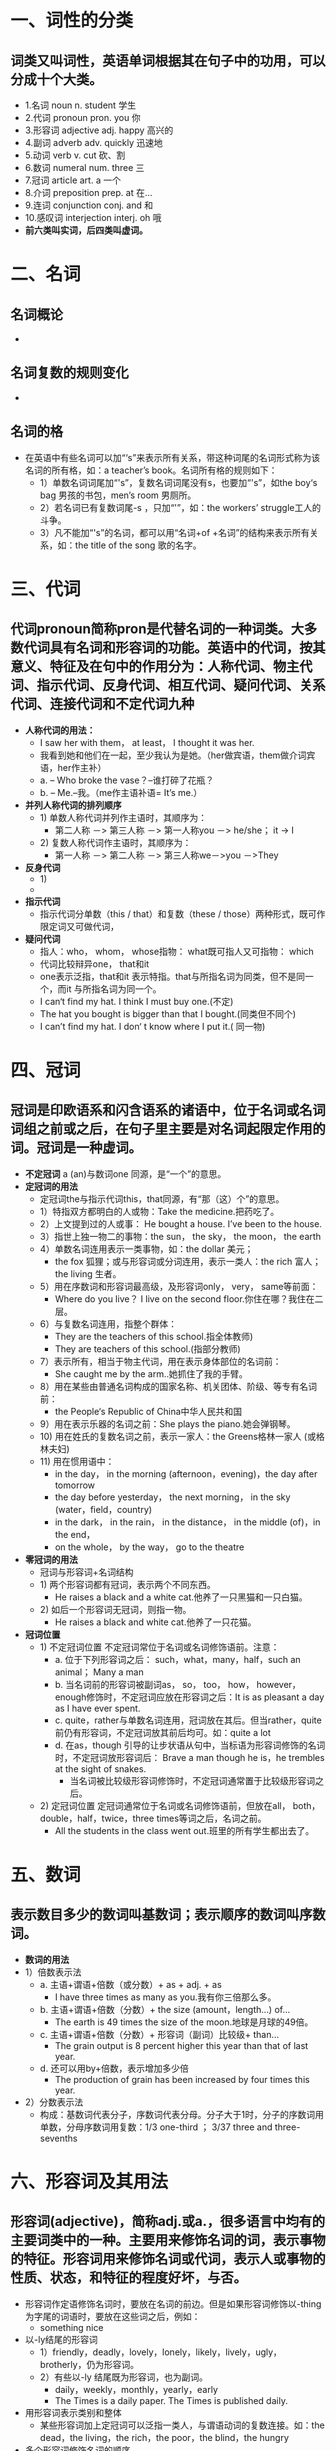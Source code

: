 * 一、词性的分类
** 词类又叫词性，英语单词根据其在句子中的功用，可以分成十个大类。
  - 1.名词 noun     n. student  学生
  - 2.代词 pronoun pron. you 你
  - 3.形容词 adjective adj. happy 高兴的
  - 4.副词 adverb adv. quickly 迅速地
  - 5.动词 verb v. cut 砍、割
  - 6.数词 numeral num. three 三
  - 7.冠词 article art. a 一个
  - 8.介词 preposition prep. at 在...
  - 9.连词 conjunction conj. and 和
  - 10.感叹词 interjection interj. oh 哦
  - *前六类叫实词，后四类叫虚词。*
 
* 二、名词
** 名词概论
  - [[file:Images/mingci1.jpg]]
** 名词复数的规则变化
  - [[file:Images/mingci2.jpg]]
** 名词的格
  - 在英语中有些名词可以加“‘s”来表示所有关系，带这种词尾的名词形式称为该名词的所有格，如：a teacher’s book。名词所有格的规则如下：
    - 1）单数名词词尾加“'s”，复数名词词尾没有s，也要加“'s”，如the boy‘s bag 男孩的书包，men’s room 男厕所。
    - 2）若名词已有复数词尾-s ，只加“'”，如：the workers’ struggle工人的斗争。
    - 3）凡不能加“'s”的名词，都可以用“名词+of +名词”的结构来表示所有关系，如：the title of the song 歌的名字。
    
* 三、代词
** 代词pronoun简称pron是代替名词的一种词类。大多数代词具有名词和形容词的功能。英语中的代词，按其意义、特征及在句中的作用分为：人称代词、物主代词、指示代词、反身代词、相互代词、疑问代词、关系代词、连接代词和不定代词九种
  - *人称代词的用法：*
    - I saw her with them， at least， I thought it was her.
    - 我看到她和他们在一起，至少我认为是她。（her做宾语，them做介词宾语，her作主补）
    - a. -- Who broke the vase？--谁打碎了花瓶？
    - b. -- Me.--我。（me作主语补语= It’s me.）
  - *并列人称代词的排列顺序*
    - 1) 单数人称代词并列作主语时，其顺序为：
      - 第二人称 －> 第三人称 －> 第一人称you －> he/she； it -> I
    - 2) 复数人称代词作主语时，其顺序为：
      - 第一人称 －> 第二人称 －> 第三人称we－>you －>They
  - *反身代词*
    - 1) 
    - [[file:Images/fshen1.jpg]]
  - *指示代词*
    - 指示代词分单数（this / that）和复数（these / those）两种形式，既可作限定词又可做代词，
  - *疑问代词*
    - 指人：who， whom， whose指物： what既可指人又可指物： which
    - 代词比较辩异one， that和it
    - one表示泛指，that和it 表示特指。that与所指名词为同类，但不是同一个，而it 与所指名词为同一个。
    - I can‘t find my hat. I think I must buy one.(不定)
    - The hat you bought is bigger than that I bought.(同类但不同个)
    - I can’t find my hat. I don‘ t know where I put it.( 同一物)

* 四、冠词
** 冠词是印欧语系和闪含语系的诸语中，位于名词或名词词组之前或之后，在句子里主要是对名词起限定作用的词。冠词是一种虚词。
  - *不定冠词* a (an)与数词one 同源，是“一个”的意思。
  - *定冠词的用法*
    - 定冠词the与指示代词this，that同源，有“那（这）个”的意思。
    - 1）特指双方都明白的人或物：Take the medicine.把药吃了。
    - 2）上文提到过的人或事： He bought a house. I’ve been to the house.
    - 3）指世上独一物二的事物：the sun， the sky， the moon， the earth
    - 4）单数名词连用表示一类事物，如：the dollar 美元；
      - the fox 狐狸；或与形容词或分词连用，表示一类人：the rich 富人； the living 生者。
    - 5）用在序数词和形容词最高级，及形容词only， very， same等前面：
      - Where do you live？ I live on the second floor.你住在哪？我住在二层。
    - 6）与复数名词连用，指整个群体：
      - They are the teachers of this school.指全体教师)
      - They are teachers of this school.(指部分教师)
    - 7）表示所有，相当于物主代词，用在表示身体部位的名词前：
      - She caught me by the arm..她抓住了我的手臂。
    - 8）用在某些由普通名词构成的国家名称、机关团体、阶级、等专有名词前：
      - the People‘s Republic of China中华人民共和国
    - 9）用在表示乐器的名词之前：She plays the piano.她会弹钢琴。
    - 10) 用在姓氏的复数名词之前，表示一家人：the Greens格林一家人 (或格林夫妇)
    - 11) 用在惯用语中：
      - in the day， in the morning (afternoon，evening)，the day after tomorrow
      - the day before yesterday， the next morning，  in the sky (water，field，country)
      - in the dark， in the rain， in the distance，   in the middle (of)，in the end，
      - on the whole， by the way， go to the theatre
  - *零冠词的用法*
    - 冠词与形容词+名词结构
    - 1) 两个形容词都有冠词，表示两个不同东西。
      - He raises a black and a white cat.他养了一只黑猫和一只白猫。
    - 2) 如后一个形容词无冠词，则指一物。
      - He raises a black and white cat.他养了一只花猫。
  - *冠词位置*
    - 1) 不定冠词位置  不定冠词常位于名词或名词修饰语前。注意：
      - a. 位于下列形容词之后： such，what，many，half，such an animal；   Many a man
      - b. 当名词前的形容词被副词as， so， too， how， however， enough修饰时，不定冠词应放在形容词之后：It is as pleasant a day as I have ever spent.
      - c. quite，rather与单数名词连用，冠词放在其后。但当rather，quite 前仍有形容词，不定冠词放其前后均可。如：quite a lot
      - d. 在as，though 引导的让步状语从句中，当标语为形容词修饰的名词时，不定冠词放形容词后： Brave a man though he is，he trembles at the sight of snakes. 
        - 当名词被比较级形容词修饰时，不定冠词通常置于比较级形容词之后。
    - 2) 定冠词位置  定冠词通常位于名词或名词修饰语前，但放在all， both，double，half，twice，three times等词之后，名词之前。
      - All the students in the class went out.班里的所有学生都出去了。
      
* 五、数词
** 表示数目多少的数词叫基数词；表示顺序的数词叫序数词。
  - *数词的用法*
  - 1）倍数表示法
    - a. 主语+谓语+倍数（或分数）+ as + adj. + as
      - I have three times as many as you.我有你三倍那么多。
    - b. 主语+谓语+倍数（分数）+ the size (amount，length…) of…
      - The earth is 49 times the size of the moon.地球是月球的49倍。
    - c. 主语+谓语+倍数（分数）+ 形容词（副词）比较级+ than…
      - The grain output is 8 percent higher this year than that of last year.
    - d. 还可以用by+倍数，表示增加多少倍
      - The production of grain has been increased by four times this year.
  - 2）分数表示法
    - 构成：基数词代表分子，序数词代表分母。分子大于1时，分子的序数词用单数，分母序数词用复数：1/3 one-third ； 3/37 three and three-sevenths
    
* 六、形容词及其用法
** 形容词(adjective)，简称adj.或a.，很多语言中均有的主要词类中的一种。主要用来修饰名词的词，表示事物的特征。形容词用来修饰名词或代词，表示人或事物的性质、状态，和特征的程度好坏，与否。
  - 形容词作定语修饰名词时，要放在名词的前边。但是如果形容词修饰以-thing为字尾的词语时，要放在这些词之后，例如：
    - something nice
  - 以-ly结尾的形容词
    - 1）friendly，deadly，lovely，lonely，likely，lively，ugly，brotherly，仍为形容词。
    - 2）有些以-ly 结尾既为形容词，也为副词。
      - daily，weekly，monthly，yearly，early
      - The Times is a daily paper. The Times is published daily.
  - 用形容词表示类别和整体
    - 某些形容词加上定冠词可以泛指一类人，与谓语动词的复数连接。如：the dead，the living，the rich，the poor，the blind，the hungry
  - 多个形容词修饰名词的顺序
    - 限定词--数词--描绘词--(大小，长短，形状，新旧，颜色) --出处--材料性质，类别--名词
    - a small round table；a tall gray building；a dirty old brown shirt；a famous German medical school
    
* 七、副词及其基本用法
** 副词（adverb，简写为adv）是一种用来修饰动词、形容词、全句的词，说明时间、地点、程度、方式等概念的词。副词是一种半虚半实的词。副词可分为：地点副词、方式副词、程度副词、疑问副词和连接副词。
  - 副词的排列顺序：
    - 时间，地点副词，小单位的在前，大单位在后。
    - 注意：副词enough要放在形容词的后面，形容词enough放在名词前后都可。
    - I don’t know him well enough.
    - There is enough food for everyone to eat. There is food enough for everyone to eat.
  - 兼有两种形式的副词
    - 1) close与closely
      - close意思是“近”； closely 意思是“仔细地”
      - He is sitting close to me.     Watch him closely.
    - 2)late 与lately
      - late意思是“晚”； lately 意思是“最近”
      - You have come too late.             What have you been doing lately？
  - 形容词与副词的比较级
  
* 八、动词
** 动词根据其后是否带有宾语，可分为两类，分别是：及物动词（Transitive Verb）、不及物动词（Intransitive Verb），缩写形式分别为vt. 和vi.。
  - 在英语中按动词后可否直接跟宾语，可以把动词分成两种：及物动词与不及物动词。 及物动词 vt. 字典里词后标有vi. 的就是不及物动词。不及物动词后不能直接跟有动作的对象（即宾语）。若要跟宾语，必须先在其后添加上某个介词，如to，of ，at后方可跟上宾语。 及物动词： 又称“他动词”。又称“外动词”。动词的一种。它所表示的动作常涉及动作者以外的事物，如“吃”、“穿”、“读”、“写”等。字典里词后标有vt. 的就是及物动词。及物动词后必须跟有动作的对象（即宾语），并且可直接跟宾语。
  - 不及物动词：字典里词后标有vi. 的就是不及物动词。不及物动词后不能直接跟有动作的对象（即宾语）。若要跟宾语，必须先在其后添加上某个介词，如to，of ，at后方可跟上宾语。具体每个动词后究竟加什么介词就得联系动词短语了
  - 系动词
    - 1）状态系动词：用来表示主语状态，只有be一词，例如：He is a teacher.
    - 2）持续系动词：用来表示主语继续或保持一种状况或态度，主要有keep， rest， remain， stay， lie， stand， 例如：He always kept silent at meeting.他开会时总保持沉默。
    - 3）表像系动词：用来表示“看起来像”这一概念，主要有seem， appear， look， 例如：
      - He looks tired.他看起来很累。
    - 4）感官系动词：感官系动词主要有feel， smell， sound， taste， 例如：
      - This kind of cloth feels very soft.     This flower smells very sweet.
    - 5）变化系动词：这些系动词表示主语变成什么样，变化系动词有become， grow， turn， fall， get， go， come， run.    例如：He became mad after that.自那之后，他疯了。
    - 6）终止系动词：表示主语已终止动作，主要有prove， turn out， 表达“证实”，“变成”之意，例如：The search proved difficult.搜查证实很难。
    
* 九、连词
** 连词是一种虚词， 它不能独立担任句子成分而只起连接词与词，短语与短语以及句与句的作用。连词主要可分为两类：并列连词和从属连词。并列连词用来连接平行的词、词组和分句。如：and， but， or， nor， so， therefore， yet， however， for， hence， as well as， both…and， not only…but also， either…or， neither…nor， (and)then等等。
  - not…but… 意思为“不是……而是……” not 和but 后面的用词要遵循一致原则。
    - They were not the bones of an animal， but (the bones) of a human being.
  - 比较so和 such
    - 其规律由so与such的不同词性决定。such 是形容词，修饰名词或名词词组，so是副词，只能修饰形容词或副词。so 还可与表示数量的形容词many，few，much， little连用，形成固定搭配。
    - so + adj.  such + a(n) + n.
    - so + adj. + a(n) + n.   such + n. (pl.)
    - so + adj. + n. (pl.)   such +n. (pl.)
    - so + adj. + n. [不可数]   such +n. [不可数]
    - so foolish ；such a fool       so nice a flower；such a nice flower
    - so many/ few flowers；such nice flowers     so much/little money；such rapid progress
    - so many people ；such a lot of people
    
* 十、介词
** 介词是一种用来表示词与词、词与句之间的关系的虚词，在句中不能单独作句子成分。介词后面一般有名词代词或相当于名词的其他词类，短语或从句作它的宾语。介词和它的宾语构成介词词组，在句中作状语，表语，补语或介词宾语。介词可以分为时间介词、地点介词、方式介词、原因介词和其他介词，
  - *概念：*
    - 1）介词（是prepositions，简称prep)，又称前置词，是英语中最活跃的词类之一，连接主语和表语。特别是一些常用介词的搭配力特别强，可以用来表示各种不同的意思。英语里大部分习语都是由介词和其他词构成的。介词在句中一般不重读。在定语从句“介词+who/which”的结构中，不能用that 代替who/which。She is a good student from who we should learn.
    - 2）介词的种类 介词分简单介词和短语介词两种，简单介词及单个介词，如 in ，under ，on ，for ，after ，等，短语介词指多个单词构成的介词，如in front of ，out of ，instead of ，far from ，apart from 等。
